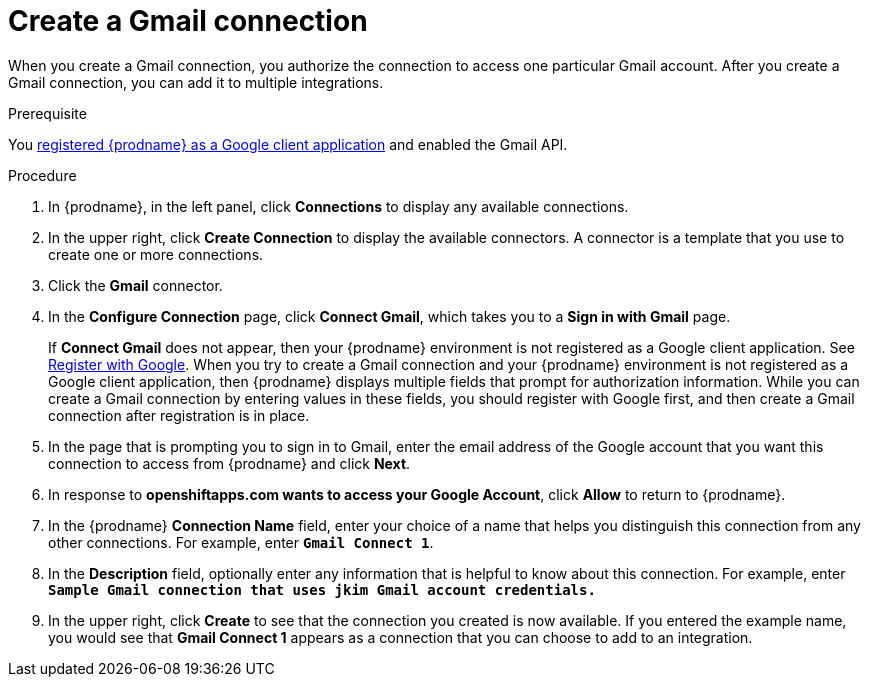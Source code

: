 // This module is included in these assemblies:
// as_connecting-to-gmail.adoc

[id='create-gmail-connection_{context}']
= Create a Gmail connection 

When you create a Gmail connection, you authorize the connection to access one
particular Gmail account. After you create a Gmail connection, you can 
add it to multiple integrations.

.Prerequisite
You 
link:{LinkFuseOnlineConnectorGuide}#register-with-google_google[registered {prodname} as a Google client application] 
and enabled the Gmail API. 

.Procedure

. In {prodname}, in the left panel, click *Connections* to
display any available connections.
. In the upper right, click *Create Connection* to display
the available connectors. A connector is a template that
you use to create one or more connections.
. Click the *Gmail* connector.
. In the *Configure Connection* page, click *Connect Gmail*, 
which takes you to a *Sign in with Gmail* page.
+
If *Connect Gmail* does not appear, then your {prodname} environment
is not registered as a Google client application. See
link:{LinkFuseOnlineConnectorGuide}#register-with-google_google[Register with Google].
When you try to create a Gmail connection and your {prodname} environment 
is not registered as a Google client application, then {prodname} displays
multiple fields that prompt for authorization information. While you can
create a Gmail connection by entering values in these fields, 
you should register with Google first, and then create a Gmail connection
after registration is in place. 
. In the page that is prompting you to sign in to Gmail, 
enter the email address of the Google account that you want this connection to
access from {prodname} and click *Next*. 
. In response to *openshiftapps.com wants to access your Google Account*, 
click *Allow* to return to {prodname}.
. In the {prodname} *Connection Name* field, enter your choice of a name that
helps you distinguish this connection from any other connections.
For example, enter `*Gmail Connect 1*`.
. In the *Description* field, optionally enter any information that
is helpful to know about this connection. For example,
enter `*Sample Gmail connection
that uses jkim Gmail account credentials.*`
. In the upper right, click *Create* to see that the connection you
created is now available. If you entered the example name, you would
see that *Gmail Connect 1* appears as a connection that you can 
choose to add to an integration.
